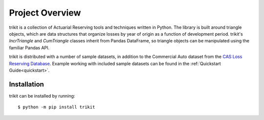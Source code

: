 
.. _overview:

================================================================================
Project Overview
================================================================================

trikit is a collection of Actuarial Reserving tools and techniques written in 
Python. The library is built around triangle objects, which are data structures 
that organize losses by year of origin as a function of development period. 
trikit's `IncrTriangle` and `CumTriangle` classes inherit from Pandas DataFrame, 
so triangle objects can be manipulated using the familiar Pandas API.             


trikit is distributed with a number of sample datasets, in addition to the 
Commercial Auto dataset from the |LRDB|__. Example working with included 
sample datasets can be found in the :ref:`Quickstart Guide<quickstart>`. 


Installation
********************************************************************************

trikit can be installed by running::

	$ python -m pip install trikit
    

.. |LRDB| replace:: CAS Loss Reserving Database
__ https://www.casact.org/research/index.cfm?fa=loss_reserves_data